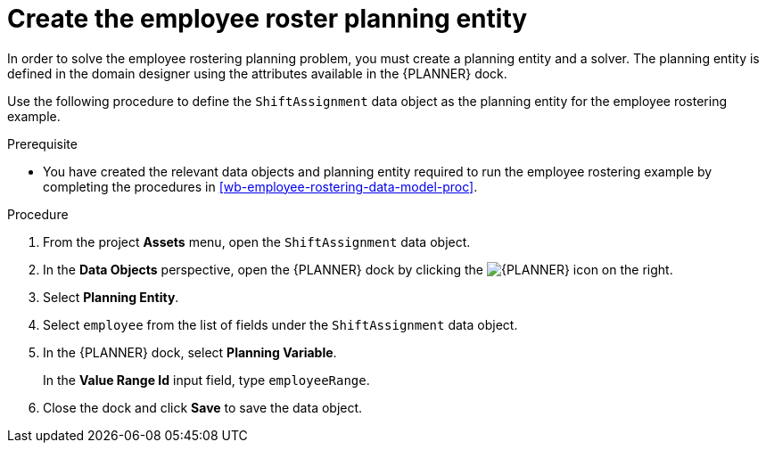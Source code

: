 [id='wb-employee-rostering-planning-entity-proc']
= Create the employee roster planning entity

In order to solve the employee rostering planning problem, you must create a planning entity and a solver. The planning entity is defined in the domain designer using the attributes available in the {PLANNER} dock. 

Use the following procedure to define the `ShiftAssignment` data object as the planning entity for the employee rostering example.

.Prerequisite
* You have created the relevant data objects and planning entity required to run the employee rostering example by completing the procedures in <<wb-employee-rostering-data-model-proc>>.

.Procedure 
. From the project *Assets* menu, open the `ShiftAssignment` data object.
. In the *Data Objects* perspective, open the {PLANNER} dock by clicking the image:optimizer-icon.png[{PLANNER} icon] on the right.
. Select *Planning Entity*.
. Select `employee` from the list of fields under the `ShiftAssignment` data object.
. In the {PLANNER} dock, select *Planning Variable*.
+ 
In the *Value Range Id* input field, type `employeeRange`.
. Close the dock and click *Save* to save the data object.

